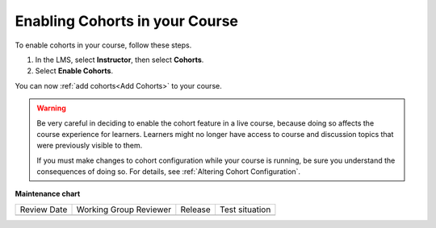 .. _Enable Cohorts:

Enabling Cohorts in your Course
#################################

.. tags:: educator, how-to

To enable cohorts in your course, follow these steps.

#. In the LMS, select **Instructor**, then select **Cohorts**.

#. Select **Enable Cohorts**.

You can now :ref:`add cohorts<Add Cohorts>` to your course.

.. warning:: Be very careful in deciding to enable the cohort feature in a live
   course, because doing so affects the course experience for learners.
   Learners might no longer have access to course and discussion topics
   that were previously visible to them.

   If you must make changes to cohort configuration while your course is
   running, be sure you understand the consequences of doing so. For details,
   see :ref:`Altering Cohort Configuration`.

.. seealso::
 

 :ref:`Cohorts Overview` (concept)

 :ref:`Create Cohort Specific Course Content` (how-to)

 :ref:`About Divided Discussions` (concept)

 :ref:`Managing Divided Discussion Topics` (concept)

 :ref:`Moderating_discussions` (concept)

 :ref:`Setting Up Divided Discussions` (how-to)

 :ref:`Manage Course Cohorts` (how-to)

 :ref:`Enable Cohorts` (how-to)

 :ref:`Add Cohorts` (how-to)
 
 :ref:`Assign Learners to Cohorts Manually` (how-to)
 
 :ref:`Assign Learners to Cohort Groups by uploading CSV` (how-to)
 
 :ref:`Changing Student Cohort Assignments` (how-to)
 
 :ref:`Renaming a Cohort` (how-to)
 
 :ref:`Changing the Assignment Method of a Cohort` (how-to)
 
 :ref:`Disabling the Cohort Feature` (how-to)

**Maintenance chart**

+--------------+-------------------------------+----------------+--------------------------------+
| Review Date  | Working Group Reviewer        |   Release      |Test situation                  |
+--------------+-------------------------------+----------------+--------------------------------+
|              |                               |                |                                |
+--------------+-------------------------------+----------------+--------------------------------+
